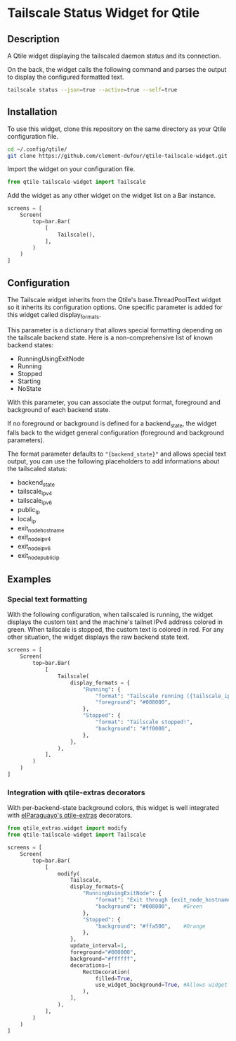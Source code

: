 * Tailscale Status Widget for Qtile
** Description
A Qtile widget displaying the tailscaled daemon status and its connection.

On the back, the widget calls the following command and parses the output to display the configured formatted text.

#+begin_src bash
tailscale status --json=true --active=true --self=true
#+end_src

** Installation
To use this widget, clone this repository on the same directory as your Qtile configuration file.

#+begin_src bash
cd ~/.config/qtile/
git clone https://github.com/clement-dufour/qtile-tailscale-widget.git
#+end_src

Import the widget on your configuration file.

#+begin_src python
from qtile-tailscale-widget import Tailscale
#+end_src

Add the widget as any other widget on the widget list on a Bar instance.

#+begin_src python
screens = [
    Screen(
        top=bar.Bar(
            [
                Tailscale(),
            ],
        )
    )
]
#+end_src

** Configuration
The Tailscale widget inherits from the Qtile's base.ThreadPoolText widget so it inherits its configuration options. One specific parameter is added for this widget called display_formats.

This parameter is a dictionary that allows special formatting depending on the tailscale backend state. Here is a non-comprehensive list of known backend states:

+ RunningUsingExitNode
+ Running
+ Stopped
+ Starting
+ NoState

With this parameter, you can associate the output format, foreground and background of each backend state.

If no foreground or background is defined for a backend_state, the widget falls back to the widget general configuration (foreground and background parameters).

The format parameter defaults to ="{backend_state}"= and allows special text output, you can use the following placeholders to add informations about the tailscaled status:

+ backend_state
+ tailscale_ipv4
+ tailscale_ipv6
+ public_ip
+ local_ip
+ exit_node_hostname
+ exit_node_ipv4
+ exit_node_ipv6
+ exit_node_public_ip

** Examples
*** Special text formatting
With the following configuration, when tailscaled is running, the widget displays the custom text and the machine's tailnet IPv4 address colored in green. When tailscale is stopped, the custom text is colored in red. For any other situation, the widget displays the raw backend state text.

#+begin_src python
screens = [
    Screen(
        top=bar.Bar(
            [
                Tailscale(
                    display_formats = {
                        "Running": {
                            "format": "Tailscale running ({tailscale_ipv4})",
                            "foreground": "#008000",
                        },
                        "Stopped": {
                            "format": "Tailscale stopped!",
                            "background": "#ff0000",
                        },
                    },
                ),
            ],
        )
    )
]
#+end_src

*** Integration with qtile-extras decorators
With per-backend-state background colors, this widget is well integrated with [[https://github.com/elParaguayo/qtile-extras][elParaguayo's qtile-extras]] decorators.

#+begin_src python
from qtile_extras.widget import modify
from qtile-tailscale-widget import Tailscale

screens = [
    Screen(
        top=bar.Bar(
            [
                modify(
                    Tailscale,
                    display_formats={
                        "RunningUsingExitNode": {
                            "format": "Exit through {exit_node_hostname} ({exit_node_ipv4})",
                            "background": "#008000",    #Green
                        },
                        "Stopped": {
                            "background": "#ffa500",    #Orange
                        },
                    },
                    update_interval=1,
                    foreground="#000000",
                    background="#ffffff",
                    decorations=[
                        RectDecoration(
                            filled=True,
                            use_widget_background=True, #Allows widget's background passthrough
                        ),
                    ],
                ),
            ],
        )
    )
]
#+end_src
